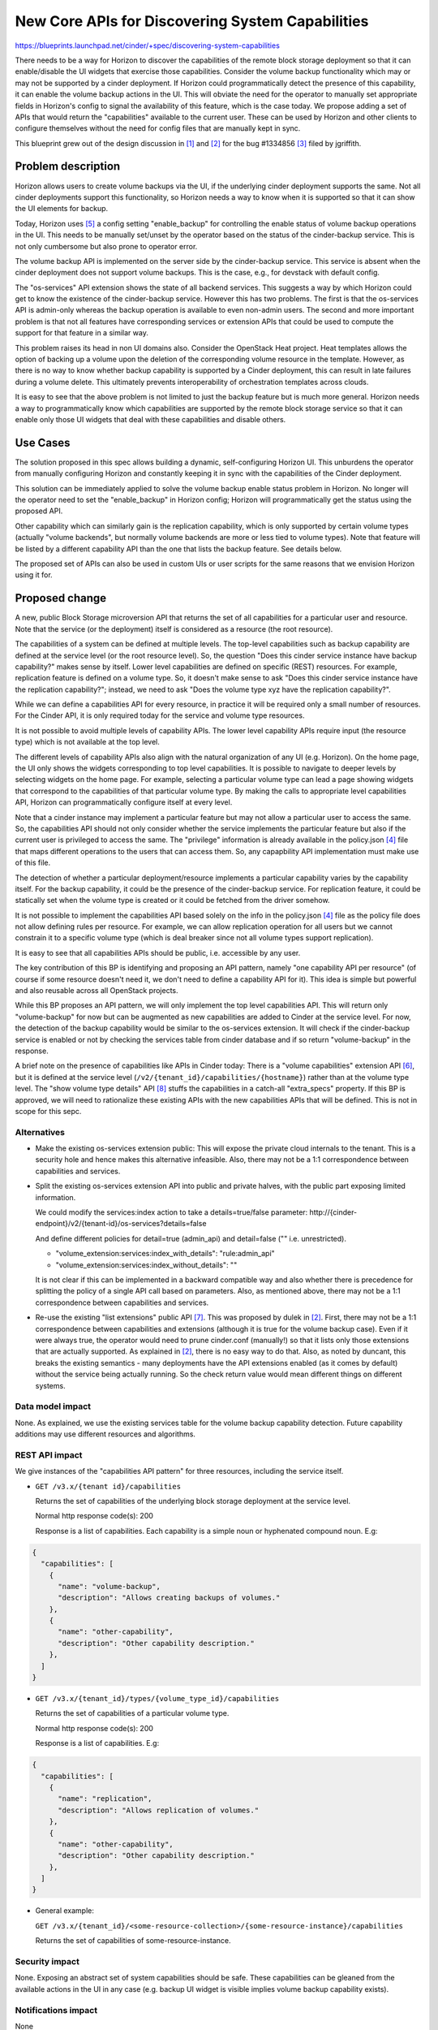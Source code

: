 ..
 This work is licensed under a Creative Commons Attribution 3.0 Unported
 License.

 http://creativecommons.org/licenses/by/3.0/legalcode

=================================================
New Core APIs for Discovering System Capabilities
=================================================

https://blueprints.launchpad.net/cinder/+spec/discovering-system-capabilities

There needs to be a way for Horizon to discover the capabilities of the remote
block storage deployment so that it can enable/disable the UI widgets
that exercise those capabilities. Consider the volume backup functionality
which may or may not be supported by a cinder deployment. If Horizon could
programmatically detect the presence of this capability, it can enable the
volume backup actions in the UI. This will obviate the need for the operator
to manually set appropriate fields in Horizon's config to signal the
availability of this feature, which is the case today. We propose adding
a set of APIs that would return the "capabilities" available to the current
user. These can be used by Horizon and other clients to configure themselves
without the need for config files that are manually kept in sync.

This blueprint grew out of the design discussion in [1]_ and [2]_ for the bug
#1334856 [3]_ filed by jgriffith.

Problem description
===================

Horizon allows users to create volume backups via the UI, if the underlying
cinder deployment supports the same. Not all cinder deployments support this
functionality, so Horizon needs a way to know when it is supported so that
it can show the UI elements for backup.

Today, Horizon uses [5]_ a config setting "enable_backup" for controlling the
enable status of volume backup operations in the UI. This needs to be manually
set/unset by the operator based on the status of the cinder-backup service.
This is not only cumbersome but also prone to operator error.

The volume backup API is implemented on the server side by the cinder-backup
service. This service is absent when the cinder deployment does not support
volume backups. This is the case, e.g., for devstack with default config.

The "os-services" API extension shows the state of all backend services.
This suggests a way by which Horizon could get to know the existence of the
cinder-backup service. However this has two problems. The first is that the
os-services API is admin-only whereas the backup operation is available to
even non-admin users. The second and more important problem is that not all
features have corresponding services or extension APIs that could be used to
compute the support for that feature in a similar way.

This problem raises its head in non UI domains also. Consider the OpenStack
Heat project. Heat templates allows the option of backing up a volume upon the
deletion of the corresponding volume resource in the template. However,
as there is no way to know whether backup capability is supported by a
Cinder deployment, this can result in late failures during a volume delete.
This ultimately prevents interoperability of orchestration templates across
clouds.

It is easy to see that the above problem is not limited to just the backup
feature but is much more general. Horizon needs a way to programmatically
know which capabilities are supported by the remote block storage service so
that it can enable only those UI widgets that deal with these capabilities
and disable others.

Use Cases
=========

The solution proposed in this spec allows building a dynamic, self-configuring
Horizon UI. This unburdens the operator from manually configuring Horizon and
constantly keeping it in sync with the capabilities of the Cinder deployment.

This solution can be immediately applied to solve the volume backup enable
status problem in Horizon. No longer will the operator need to set the
"enable_backup" in Horizon config; Horizon will programmatically get the
status using the proposed API.

Other capability which can similarly gain is the replication capability, which
is only supported by certain volume types (actually "volume backends", but
normally volume backends are more or less tied to volume types). Note that
feature will be listed by a different capability API than the one that lists
the backup feature. See details below.

The proposed set of APIs can also be used in custom UIs or user scripts for
the same reasons that we envision Horizon using it for.

Proposed change
===============

A new, public Block Storage microversion API that returns the set of all
capabilities for a particular user and resource. Note that the service (or
the deployment) itself is considered as a resource (the root resource).

The capabilities of a system can be defined at multiple levels. The
top-level capabilities such as backup capability are defined at the service
level (or the root resource level). So, the question "Does this cinder service
instance have backup capability?" makes sense by itself. Lower level
capabilities are defined on specific (REST) resources. For example,
replication feature is defined on a volume type. So, it doesn't make sense to
ask "Does this cinder service instance have the replication capability?";
instead, we need to ask "Does the volume type xyz have the replication
capability?".

While we can define a capabilities API for every resource, in practice it will
be required only a small number of resources. For the Cinder API, it is only
required today for the service and volume type resources.

It is not possible to avoid multiple levels of capability APIs. The
lower level capability APIs require input (the resource type) which is not
available at the top level.

The different levels of capability APIs also align with the natural
organization of any UI (e.g. Horizon). On the home page, the UI only shows
the widgets corresponding to top level capabilities. It is possible to
navigate to deeper levels by selecting widgets on the home page. For
example, selecting a particular volume type can lead a page showing widgets
that correspond to the capabilities of that particular volume type. By making
the calls to appropriate level capabilities API, Horizon can programmatically
configure itself at every level.

Note that a cinder instance may implement a particular feature but may not
allow a particular user to access the same. So, the capabilities API
should not only consider whether the service implements the particular feature
but also if the current user is privileged to access the same. The "privilege"
information is already available in the policy.json [4]_ file that maps different
operations to the users that can access them. So, any capapbility API
implementation must make use of this file.

The detection of whether a particular deployment/resource implements a
particular capability varies by the capability itself. For the backup
capability, it could be the presence of the cinder-backup service. For
replication feature, it could be statically set when the volume type is
created or it could be fetched from the driver somehow.

It is not possible to implement the capabilities API based solely on the info
in the policy.json [4]_ file as the policy file does not allow defining rules
per resource. For example, we can allow replication operation for all users
but we cannot constrain it to a specific volume type (which is deal breaker
since not all volume types support replication).

It is easy to see that all capabilities APIs should be public, i.e. accessible
by any user.

The key contribution of this BP is identifying and proposing an API pattern,
namely "one capability API per resource" (of course if some resource doesn't
need it, we don't need to define a capability API for it). This idea is simple
but powerful and also reusable across all OpenStack projects.

While this BP proposes an API pattern, we will only implement the top level
capabilities API. This will return only "volume-backup" for now but can be
augmented as new capabilities are added to Cinder at the service level. For
now, the detection of the backup capability would be similar to the
os-services extension. It will check if the cinder-backup service is enabled
or not by checking the services table from cinder database and if so return
"volume-backup" in the response.

A brief note on the presence of capabilities like APIs in Cinder today: There
is a "volume capabilities" extension API [6]_, but it is defined at the
service level (``/v2/{tenant_id}/capabilities/{hostname}``) rather than at
the volume type level. The "show volume type details" API [8]_ stuffs the
capabilities in a catch-all "extra_specs" property. If this BP is approved,
we will need to rationalize these existing APIs with the new capabilities
APIs that will be defined. This is not in scope for this sepc.

Alternatives
------------

* Make the existing os-services extension public: This will expose the private
  cloud internals to the tenant. This is a security hole and hence makes this
  alternative infeasible. Also, there may not be a 1:1 correspondence between
  capabilities and services.

* Split the existing os-services extension API into public and private halves,
  with the public part exposing limited information.

  We could modify the services:index action to take a details=true/false
  parameter: http://{cinder-endpoint}/v2/{tenant-id}/os-services?details=false

  And define different policies for detail=true (admin_api) and detail=false
  ("" i.e. unrestricted).

  * "volume_extension:services:index_with_details": "rule:admin_api"

  * "volume_extension:services:index_without_details": ""

  It is not clear if this can be implemented in a backward compatible way and
  also whether there is precedence for splitting the policy of a single API
  call based on parameters. Also, as mentioned above, there may not be a 1:1
  correspondence between capabilities and services.

* Re-use the existing "list extensions" public API [7]_. This was proposed by
  dulek in [2]_. First, there may not be a 1:1 correspondence between
  capabilities and extensions (although it is true for the volume backup
  case). Even if it were always true, the operator would need to prune
  cinder.conf (manually!) so that it lists only those extensions that are
  actually supported. As explained in [2]_, there is no easy way to do that.
  Also, as noted by duncant, this breaks the existing semantics - many
  deployments have the API extensions enabled (as it comes by default) without
  the service being actually running. So the check return value would mean
  different things on different systems.

Data model impact
-----------------

None. As explained, we use the existing services table for the volume backup
capability detection. Future capability additions may use different resources
and algorithms.

REST API impact
---------------

We give instances of the "capabilities API pattern" for three resources,
including the service itself.


* ``GET /v3.x/{tenant id}/capabilities``

  Returns the set of capabilities of the underlying block storage deployment
  at the service level.

  Normal http response code(s): 200

  Response is a list of capabilities. Each capability is a simple noun or
  hyphenated compound noun. E.g:

.. code-block:: rest

  {
    "capabilities": [
      {
        "name": "volume-backup",
        "description": "Allows creating backups of volumes."
      },
      {
        "name": "other-capability",
        "description": "Other capability description."
      },
    ]
  }

* ``GET /v3.x/{tenant_id}/types/{volume_type_id}/capabilities``

  Returns the set of capabilities of a particular volume type.

  Normal http response code(s): 200

  Response is a list of capabilities. E.g:

.. code-block:: rest

  {
    "capabilities": [
      {
        "name": "replication",
        "description": "Allows replication of volumes."
      },
      {
        "name": "other-capability",
        "description": "Other capability description."
      },
    ]
  }

* General example:

  ``GET /v3.x/{tenant_id}/<some-resource-collection>/{some-resource-instance}/capabilities``

  Returns the set of capabilities of some-resource-instance.

Security impact
---------------

None. Exposing an abstract set of system capabilities should be safe. These
capabilities can be gleaned from the available actions in the UI in any case
(e.g. backup UI widget is visible implies volume backup capability exists).

Notifications impact
--------------------

None

Other end user impact
---------------------

This change is transparent to the user although the user can use this API in
a similar way as Horizon for custom UIs or management scripts.

Performance Impact
------------------

These are new APIs and should not affect any existing APIs
or code paths.

Other deployer impact
---------------------

Operator no longer has to manually set "enable_backup" in Horizon config
settings file. Back-compat story for this Horizon config change is out of
scope for this spec.

Developer impact
----------------

The developer will need to be aware of the capabilities API pattern and
evaluate if any new optional functionality he/she plans to add to a Cinder
service or a lower level resource (e.g. volume type) may benefit from
being exposed via this API. The developer may first need to define a
capability API for that resource.


Implementation
==============

Assignee(s)
-----------

Primary assignee:
  dramakri

Work Items
----------

* Implement the proposed public microversion capabilities API at the
  service level
* Implement at least the backup capability detection
* Add test cases
* Update API docs


Dependencies
============

None


Testing
=======

Unit and functional test cases need to be added to validate this new API.


Documentation Impact
====================

* New API and client call in Cinder needs to be documented.
* Changes to Horizon config setting needs to be documented.


References
==========

.. [1] http://lists.openstack.org/pipermail/openstack-dev/2015-October/077209.html
.. [2] http://lists.openstack.org/pipermail/openstack-dev/2016-April/092365.html
.. [3] https://bugs.launchpad.net/cinder/+bug/1334856
.. [4] https://github.com/openstack/cinder/blob/master/etc/cinder/policy.json
.. [5] http://docs.openstack.org/developer/horizon/topics/settings.html
.. [6] http://developer.openstack.org/api-ref-blockstorage-v2.html#capabilities-v2
.. [7] http://developer.openstack.org/api-ref-blockstorage-v2.html#volumes-v2-extensions
.. [8] http://developer.openstack.org/api-ref-blockstorage-v2.html#showVolumeType
